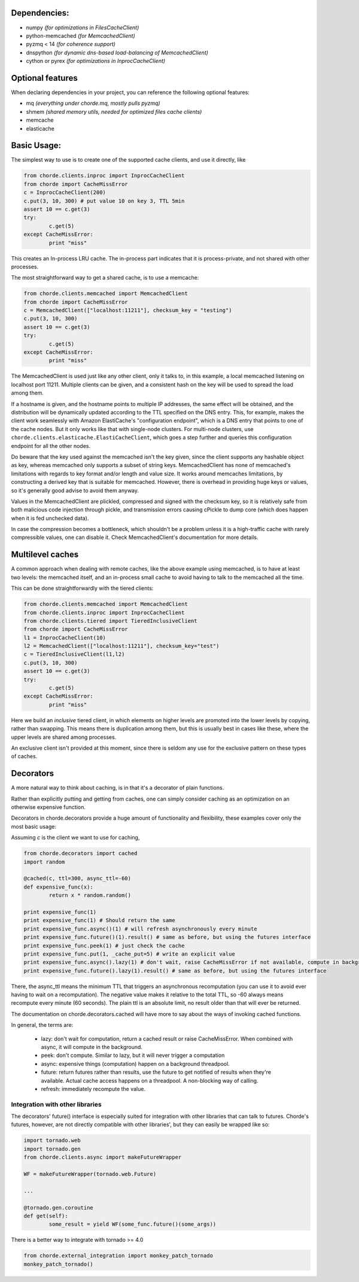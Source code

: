 Dependencies:
=============

* numpy *(for optimizations in FilesCacheClient)*
* python-memcached *(for MemcachedClient)*
* pyzmq < 14 *(for coherence support)*
* dnspython  *(for dynamic dns-based load-balancing of MemcachedClient)*
* cython or pyrex *(for optimizations in InprocCacheClient)*

Optional features
=================

When declaring dependencies in your project, you can reference the following optional features:

* mq *(everything under chorde.mq, mostly pulls pyzmq)*
* shmem *(shared memory utils, needed for optimized files cache clients)*
* memcache
* elasticache

Basic Usage:
============

The simplest way to use is to create one of the supported cache clients,
and use it directly, like

.. code:: python

	from chorde.clients.inproc import InprocCacheClient
	from chorde import CacheMissError
	c = InprocCacheClient(200)
	c.put(3, 10, 300) # put value 10 on key 3, TTL 5min
	assert 10 == c.get(3)
	try:
		c.get(5)
	except CacheMissError:
		print "miss"

This creates an In-process LRU cache. The in-process part indicates that it
is process-private, and not shared with other processes.

The most straightforward way to get a shared cache, is to use a memcache:

.. code:: python

	from chorde.clients.memcached import MemcachedClient
	from chorde import CacheMissError
	c = MemcachedClient(["localhost:11211"], checksum_key = "testing")
	c.put(3, 10, 300)
	assert 10 == c.get(3)
	try:
		c.get(5)
	except CacheMissError:
		print "miss"

The MemcachedClient is used just like any other client, only it talks to, in this
example, a local memcached listening on localhost port 11211. Multiple clients
can be given, and a consistent hash on the key will be used to spread the load
among them.

If a hostname is given, and the hostname points to multiple IP addresses, the
same effect will be obtained, and the distribution will be dynamically updated
according to the TTL specified on the DNS entry. This, for example, makes the
client work seamlessly with Amazon ElastiCache's "configuration endpoint", 
which is a DNS entry that points to one of the cache nodes. But it only works
like that with single-node clusters. For multi-node clusters, use
``chorde.clients.elasticache.ElastiCacheClient``, which goes a step further
and queries this configuration endpoint for all the other nodes.

Do beware that the key used against the memcached isn't the key given, since
the client supports any hashable object as key, whereas memcached only supports
a subset of string keys. MemcachedClient has none of memcached's limitations
with regards to key format and/or length and value size. It works around
memcaches limitations, by constructing a derived key that is suitable for
memcached. However, there is overhead in providing huge keys or values, so it's generally
good advise to avoid them anyway.

Values in the MemcachedClient are plickled, compressed and signed with the
checksum key, so it is relatively safe from both malicious code injection through
pickle, and transmission errors causing cPickle to dump core (which does happen when
it is fed unchecked data).

In case the compression becomes a bottleneck, which shouldn't be a problem unless
it is a high-traffic cache with rarely compressible values, one can disable it.
Check MemcachedClient's documentation for more details.

Multilevel caches
=================

A common approach when dealing with remote caches, like the above example using
memcached, is to have at least two levels: the memcached itself, and an in-process
small cache to avoid having to talk to the memcached all the time.

This can be done straightforwardly with the tiered clients:

.. code:: python

	from chorde.clients.memcached import MemcachedClient
	from chorde.clients.inproc import InprocCacheClient
	from chorde.clients.tiered import TieredInclusiveClient
	from chorde import CacheMissError
	l1 = InprocCacheClient(10)
	l2 = MemcachedClient(["localhost:11211"], checksum_key="test")
	c = TieredInclusiveClient(l1,l2)
        c.put(3, 10, 300)
        assert 10 == c.get(3)
        try:
                c.get(5)
        except CacheMissError:
                print "miss"

Here we build an *inclusive* tiered client, in which elements on higher levels are 
promoted into the lower levels by copying, rather than swapping. This means there
is duplication among them, but this is usually best in cases like these, where the
upper levels are shared among processes.

An exclusive client isn't provided at this moment, since there is seldom any use 
for the exclusive pattern on these types of caches.

Decorators
==========

A more natural way to think about caching, is in that it's a decorator of plain functions.

Rather than explicitly putting and getting from caches, one can simply consider
caching as an optimization on an otherwise expensive function.

Decorators in chorde.decorators provide a huge amount of functionality and flexibility,
these examples cover only the most basic usage:

Assuming *c* is the client we want to use for caching,

.. code:: python

	from chorde.decorators import cached
	import random
	
	@cached(c, ttl=300, async_ttl=-60)
	def expensive_func(x):
		return x * random.random()

	print expensive_func(1)
	print expensive_func(1) # Should return the same
	print expensive_func.async()(1) # will refresh asynchronously every minute
	print expensive_func.future()(1).result() # same as before, but using the futures interface
	print expensive_func.peek(1) # just check the cache
	print expensive_func.put(1, _cache_put=5) # write an explicit value
	print expensive_func.async().lazy(1) # don't wait, raise CacheMissError if not available, compute in background
	print expensive_func.future().lazy(1).result() # same as before, but using the futures interface

There, the async_ttl means the minimum TTL that triggers
an asynchronous recomputation (you can use it to avoid ever having to wait on a recomputation).
The negative value makes it relative to the total TTL, so -60 always means recompute
every minute (60 seconds). The plain ttl is an absolute limit, no result older than
that will ever be returned.

The documentation on chorde.decorators.cached will have more to say about the ways of
invoking cached functions. 

In general, the terms are:

  * lazy: don't wait for computation, return a cached result or raise CacheMissError.
    When combined with async, it will compute in the background.
  * peek: don't compute. Similar to lazy, but it will never trigger a computation
  * async: expensive things (computation) happen on a background threadpool.
  * future: return futures rather than results, use the future to get notified of
    results when they're available. Actual cache access happens on a threadpool.
    A non-blocking way of calling.
  * refresh: immediately recompute the value.


Integration with other libraries
--------------------------------

The decorators' future() interface is especially suited for integration with other libraries that can talk to
futures. Chorde's futures, however, are not directly compatible with other libraries', but they can easily be
wrapped like so:

.. code:: python

	import tornado.web
	import tornado.gen
	from chorde.clients.async import makeFutureWrapper
	
	WF = makeFutureWrapper(tornado.web.Future)
	
	...
	
	@tornado.gen.coroutine
	def get(self):
		some_result = yield WF(some_func.future()(some_args))


There is a better way to integrate with tornado >= 4.0

.. code:: python

    from chorde.external_integration import monkey_patch_tornado
    monkey_patch_tornado()
